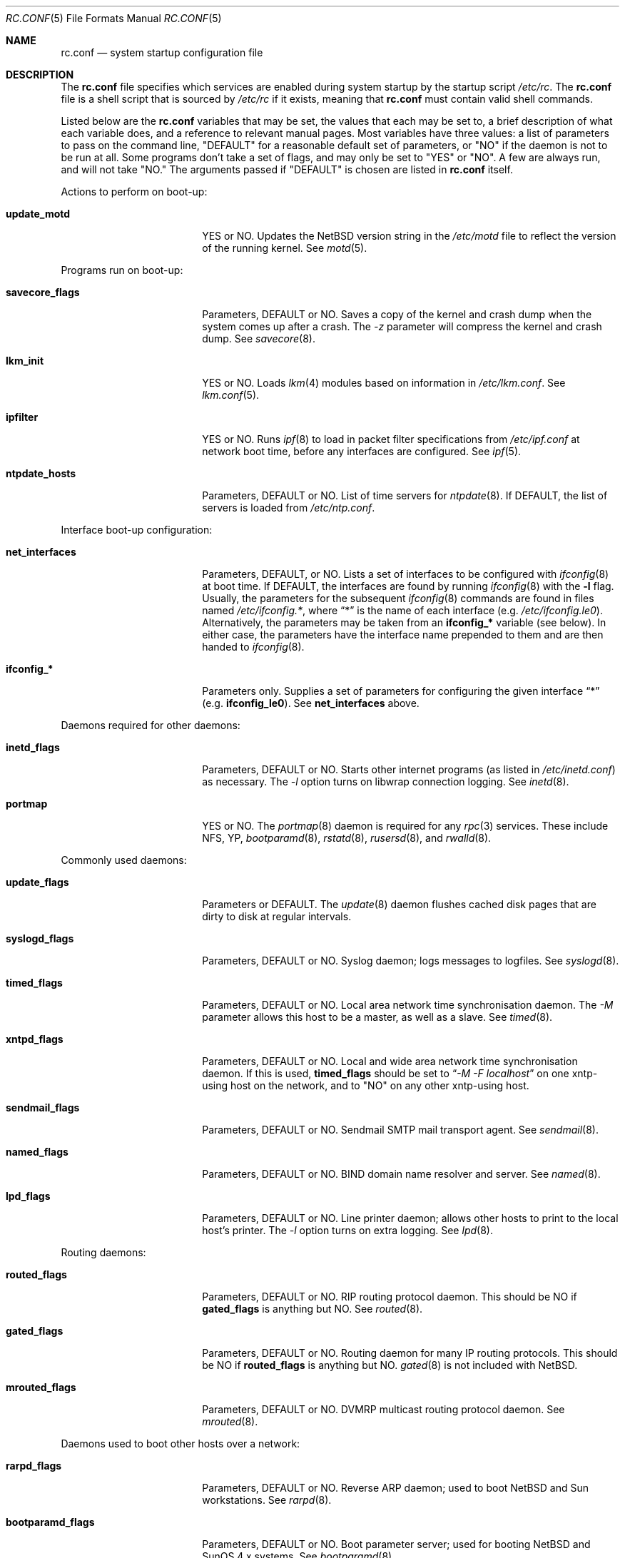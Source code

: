 .\"	$NetBSD: rc.conf.5,v 1.8 1997/05/12 05:21:51 mikel Exp $
.\"
.\" Copyright (c) 1996 Matthew R. Green
.\" Copyright (c) 1997 Curt J. Sampson
.\" Copyright (c) 1997 Michael W. Long
.\" All rights reserved.
.\"
.\" Redistribution and use in source and binary forms, with or without
.\" modification, are permitted provided that the following conditions
.\" are met:
.\" 1. Redistributions of source code must retain the above copyright
.\"    notice, this list of conditions and the following disclaimer.
.\" 2. Redistributions in binary form must reproduce the above copyright
.\"    notice, this list of conditions and the following disclaimer in the
.\"    documentation and/or other materials provided with the distribution.
.\" 3. All advertising materials mentioning features or use of this software
.\"    must display the following acknowledgement:
.\"      This product includes software developed by Matthew R. Green for
.\"      the NetBSD Project.
.\" 4. The name of the author may not be used to endorse or promote products
.\"    derived from this software without specific prior written permission.
.\"
.\" THIS SOFTWARE IS PROVIDED BY THE AUTHOR ``AS IS'' AND ANY EXPRESS OR
.\" IMPLIED WARRANTIES, INCLUDING, BUT NOT LIMITED TO, THE IMPLIED WARRANTIES
.\" OF MERCHANTABILITY AND FITNESS FOR A PARTICULAR PURPOSE ARE DISCLAIMED.
.\" IN NO EVENT SHALL THE AUTHOR BE LIABLE FOR ANY DIRECT, INDIRECT,
.\" INCIDENTAL, SPECIAL, EXEMPLARY, OR CONSEQUENTIAL DAMAGES (INCLUDING,
.\" BUT NOT LIMITED TO, PROCUREMENT OF SUBSTITUTE GOODS OR SERVICES;
.\" LOSS OF USE, DATA, OR PROFITS; OR BUSINESS INTERRUPTION) HOWEVER CAUSED
.\" AND ON ANY THEORY OF LIABILITY, WHETHER IN CONTRACT, STRICT LIABILITY,
.\" OR TORT (INCLUDING NEGLIGENCE OR OTHERWISE) ARISING IN ANY WAY
.\" OUT OF THE USE OF THIS SOFTWARE, EVEN IF ADVISED OF THE POSSIBILITY OF
.\" SUCH DAMAGE.
.\"
.Dd March 22, 1997
.Dt RC.CONF 5
.Os NetBSD 1.3
.\" turn off hyphenation
.hym 999
.Sh NAME
.Nm rc.conf
.Nd system startup configuration file
.Sh DESCRIPTION
The
.Nm
file specifies which services are enabled during system startup by
the startup script
.Pa /etc/rc .
The
.Nm
file is a shell script that is sourced by
.Pa /etc/rc
if it exists, meaning
that
.Nm
must contain valid shell commands.
.Pp
Listed below are the
.Nm
variables that may be set, the values that each may be set to,
a brief description of what each variable does, and a reference to
relevant manual pages. Most 
variables have three values: a list of parameters to pass on the
command line, "DEFAULT" for a reasonable default set of parameters,
or "NO" if the daemon is not to be run at all. Some programs don't
take a set of flags, and may only be set to "YES" or "NO". A few are
always run, and will not take "NO."
The arguments passed if "DEFAULT" is chosen are listed in
.Nm
itself.
.Pp
Actions to perform on boot-up:
.Bl -tag -width bootparamd_flags
.It Sy update_motd
YES or NO.  Updates the
.Nx
version string in the
.Pa /etc/motd
file to reflect the version of the running kernel.  See
.Xr motd 5 .
.El
.Pp
Programs run on boot-up:
.Bl -tag -width bootparamd_flags
.It Sy savecore_flags
Parameters, DEFAULT or NO.
Saves a copy of the kernel and crash dump when the system comes up
after a crash.  The
.Ar -z
parameter will compress the kernel and crash dump.  See
.Xr savecore 8 .
.It Sy lkm_init
YES or NO. Loads
.Xr lkm 4
modules based on information in
.Pa /etc/lkm.conf .
See
.Xr lkm.conf 5 .
.It Sy ipfilter
YES or NO.  Runs 
.Xr ipf 8
to load in packet filter specifications from
.Pa /etc/ipf.conf
at network boot time, before any interfaces are configured.  See
.Xr ipf 5 .
.It Sy ntpdate_hosts
Parameters, DEFAULT or NO.
List of time servers for
.Xr ntpdate 8 .
If DEFAULT, the list of servers is loaded from
.Pa /etc/ntp.conf .
.El
.Pp
Interface boot-up configuration:
.Bl -tag -width bootparamd_flags
.It Sy net_interfaces
Parameters, DEFAULT, or NO.
Lists a set of interfaces to be configured with
.Xr ifconfig 8
at boot time.
If DEFAULT, the interfaces are found by running
.Xr ifconfig 8
with the
.Fl l
flag. Usually, the parameters for the subsequent
.Xr ifconfig 8
commands are found in files named
.Pa /etc/ifconfig.* ,
where
.Dq *
is the name of each interface (e.g.
.Pa /etc/ifconfig.le0 ) .
Alternatively, the parameters may be taken from an
.Sy ifconfig_*
variable (see below).  In either case, the parameters have the interface
name prepended to them and are then handed to
.Xr ifconfig 8 .
.It Sy ifconfig_*
Parameters only.
Supplies a set of parameters for configuring the given interface
.Dq *
(e.g.
.Sy ifconfig_le0 ) .
See
.Sy net_interfaces
above.
.El
.Pp
Daemons required for other daemons:
.Bl -tag -width bootparamd_flags
.It Sy inetd_flags
Parameters, DEFAULT or NO.
Starts other internet programs (as listed in
.Pa /etc/inetd.conf )
as necessary.  The
.Ar -l
option turns on libwrap connection logging.  See
.Xr inetd 8 .
.It Sy portmap
YES or NO.  The
.Xr portmap 8
daemon is required for any
.Xr rpc 3
services.  These include NFS, YP,
.Xr bootparamd 8 ,
.Xr rstatd 8 ,
.Xr rusersd 8 ,
and
.Xr rwalld 8 .
.El
.Pp
Commonly used daemons:
.Bl -tag -width bootparamd_flags
.It Sy update_flags
Parameters or DEFAULT.  The
.Xr update 8
daemon flushes cached disk pages that are dirty to disk at regular intervals.
.It Sy syslogd_flags
Parameters, DEFAULT or NO.
Syslog daemon; logs messages to logfiles.  See
.Xr syslogd 8 .
.It Sy timed_flags
Parameters, DEFAULT or NO.
Local area network time synchronisation daemon.  The
.Ar -M
parameter allows this host to be a master, as well as a slave. See
.Xr timed 8 .
.It Sy xntpd_flags
Parameters, DEFAULT or NO.
Local and wide area network time synchronisation daemon.  If this is used,
.Sy timed_flags
should be set to
.Dq Ar -M -F localhost
on one xntp-using host on the network, and to "NO"
on any other xntp-using host.
.It Sy sendmail_flags
Parameters, DEFAULT or NO.
Sendmail SMTP mail transport agent.  See
.Xr sendmail 8 .
.It Sy named_flags
Parameters, DEFAULT or NO.
BIND domain name resolver and server.  See
.Xr named 8 .
.It Sy lpd_flags
Parameters, DEFAULT or NO.
Line printer daemon; allows other hosts to print to the local host's printer.
The
.Ar -l
option turns on extra logging.  See
.Xr lpd 8 .
.El
.Pp
Routing daemons:
.Bl -tag -width bootparamd_flags
.It Sy routed_flags
Parameters, DEFAULT or NO.
RIP routing protocol daemon.  This should be NO if
.Sy gated_flags
is anything but NO.  See
.Xr routed 8 .
.It Sy gated_flags
Parameters, DEFAULT or NO.
Routing daemon for many IP routing protocols.
This should be NO if
.Sy routed_flags
is anything but NO.
.Xr gated 8
is not included with
.Nx .
.It Sy mrouted_flags
Parameters, DEFAULT or NO.
DVMRP multicast routing protocol daemon.  See
.Xr mrouted 8 .
.El
.Pp
Daemons used to boot other hosts over a network:
.Bl -tag -width bootparamd_flags
.It Sy rarpd_flags
Parameters, DEFAULT or NO.
Reverse ARP daemon; used to boot
.Nx
and Sun workstations.  See
.Xr rarpd 8 .
.It Sy bootparamd_flags
Parameters, DEFAULT or NO.
Boot parameter server; used for booting
.Nx
and SunOS 4.x systems.  See
.Xr bootparamd 8 .
.It Sy dhcpd_flags
Parameters, DEFAULT or NO.
Dynamic Host Configuration Protocol daemon, for assigning IP addresses to
hosts and passing boot information.  See
.Xr dhcpd 8 .
.It Sy rbootd_flags
Parameters, DEFAULT or NO.
HP boot protocol daemon; used for booting HP workstations.  See
.Xr rbootd 8 .
.It Sy mopd_flags
Parameters, DEFAULT or NO.
DEC MOP protocol daemon; used for booting VAX and other DEC machines.  See
.Xr mopd 8 .
.El
.Pp
YP (NIS) daemons:
.Bl -tag -width bootparamd_flags
.It Sy ypbind_flags
Parameters, DEFAULT or NO.
Run on YP (NIS) clients to use information from a YP server.  See
.Xr ypbind 8 .
.It Sy ypserv_flags
Parameters, DEFAULT or NO.
YP (NIS) server for distributing information from certain files in
.Pa /etc .
See
.Xr ypserv 8 .
.It Sy yppasswdd_flags
Parameters, DEFAULT or NO.
Allows remote YP users to update password on master server.  See
.Xr yppasswdd 8 .
.El
.Pp
Network file system daemons:
.Bl -tag -width bootparamd_flags
.It Sy nfs_client
YES or NO.  Runs 
.Xr nfsiod 8
to increase performance of an NFS client host.
.It Sy nfsiod_flags
Parameters or DEFAULT.  Flags passed to
.Xr nfsiod 8
if
.Sy nfs_client
is set to YES.
.It Sy nfs_server
YES or NO.  Sets up a host to be a NFS server by running
.Xr mountd 8
and
.Xr nfsd 8 .
.It Sy mountd_flags
Parameters or DEFAULT. These are passed to
.Xr mountd 8
if
.Sy nfs_server
is set to YES.
.It Sy nfsd_flags
Parameters or DEFAULT. These are passed to
.Xr nfsd 8
if
.Sy nfs_server
is set to YES.
.It Sy lockd_flags
Parameters, DEFAULT or NO.  Provides locking for NFS.  Ignored if
.Sy nfs_server
and
.Sy nfs_client
are both set to NO.  See
.Xr rpc.lockd 8 .
.It Sy statd_flags
Parameters, DEFAULT or NO.  Ignored if
.Sy nfs_server
and
.Sy nfs_client
are both set to NO.  Status monitoring daemon used when
.Xr rpc.lockd 8
is running.  See
.Xr rpc.statd 8 .
.It Sy amd_flags
Parameters, DEFAULT or NO.  
The automounter daemon,
.Xr amd 8 ,
automatically mounts NFS file systems whenever a file or directory within
that filesystem is accessed.
.It Sy amd_dir
The
.Xr amd 8 
mount directory.  Used only if
.Sy amd_flags
is not set to NO.
.It Sy amd_master
The
.Xr amd 8 
automounter master map.
Used only if
.Sy amd_flags
is not set to NO.
.El
.Pp
Other daemons:
.Bl -tag -width bootparamd_flags
.It Sy rwhod
YES or NO.  Daemon to support
.Xr rwho 8
command.  See
.Xr rwhod 8 .
.It Sy kerberos_server
YES or NO.  Runs the kerberos server
.Xr kerberos 8
and the kerberos admininstration server,
.Xr kadmind 8 .
This should only be run on the kerberos master server.
The kerberos server is only available with the domestic distribution of
.Nx .
.El
.Sh FILES
.Pa /etc/rc.conf
.Sh SEE ALSO
.Xr boot 8 ,
.Xr rc 8
.Sh HISTORY
The
.Nm
file appeared in
.Nx 1.3 .
